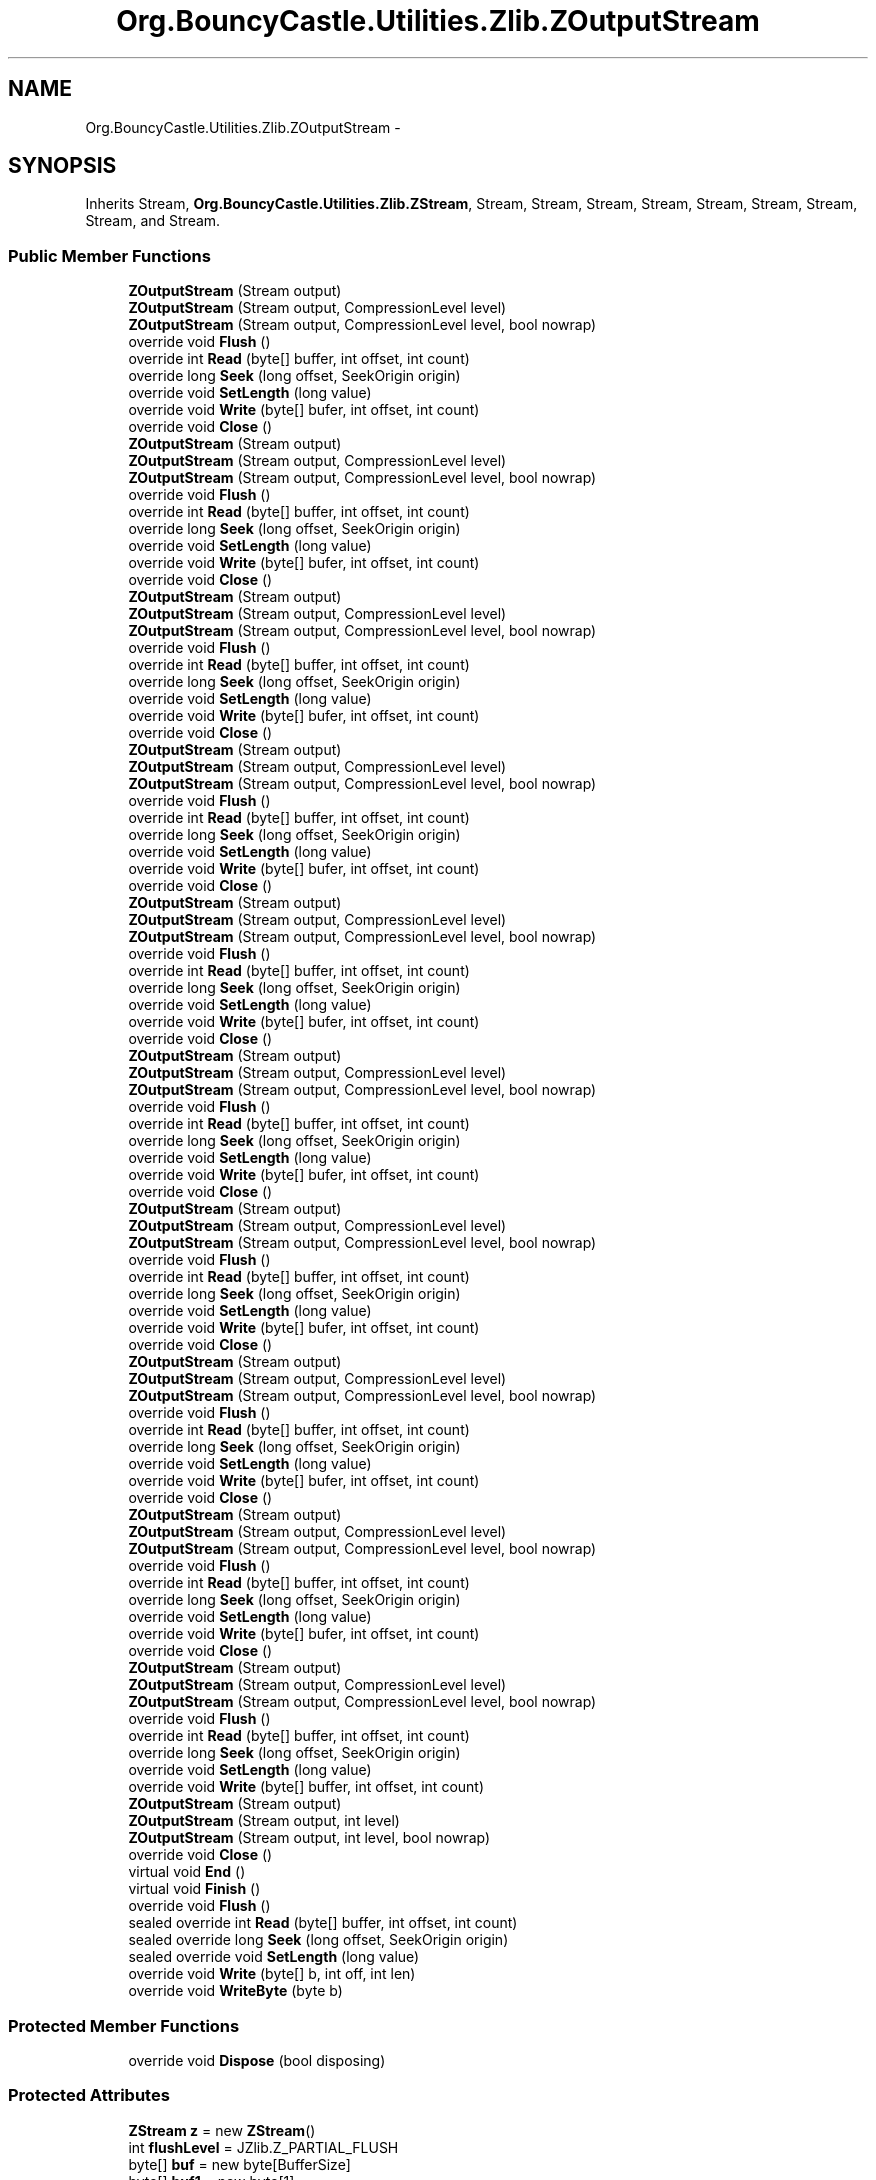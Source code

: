 .TH "Org.BouncyCastle.Utilities.Zlib.ZOutputStream" 3 "Fri Jul 5 2013" "Version 1.0" "HSA.InfoSys" \" -*- nroff -*-
.ad l
.nh
.SH NAME
Org.BouncyCastle.Utilities.Zlib.ZOutputStream \- 
.SH SYNOPSIS
.br
.PP
.PP
Inherits Stream, \fBOrg\&.BouncyCastle\&.Utilities\&.Zlib\&.ZStream\fP, Stream, Stream, Stream, Stream, Stream, Stream, Stream, Stream, and Stream\&.
.SS "Public Member Functions"

.in +1c
.ti -1c
.RI "\fBZOutputStream\fP (Stream output)"
.br
.ti -1c
.RI "\fBZOutputStream\fP (Stream output, CompressionLevel level)"
.br
.ti -1c
.RI "\fBZOutputStream\fP (Stream output, CompressionLevel level, bool nowrap)"
.br
.ti -1c
.RI "override void \fBFlush\fP ()"
.br
.ti -1c
.RI "override int \fBRead\fP (byte[] buffer, int offset, int count)"
.br
.ti -1c
.RI "override long \fBSeek\fP (long offset, SeekOrigin origin)"
.br
.ti -1c
.RI "override void \fBSetLength\fP (long value)"
.br
.ti -1c
.RI "override void \fBWrite\fP (byte[] bufer, int offset, int count)"
.br
.ti -1c
.RI "override void \fBClose\fP ()"
.br
.ti -1c
.RI "\fBZOutputStream\fP (Stream output)"
.br
.ti -1c
.RI "\fBZOutputStream\fP (Stream output, CompressionLevel level)"
.br
.ti -1c
.RI "\fBZOutputStream\fP (Stream output, CompressionLevel level, bool nowrap)"
.br
.ti -1c
.RI "override void \fBFlush\fP ()"
.br
.ti -1c
.RI "override int \fBRead\fP (byte[] buffer, int offset, int count)"
.br
.ti -1c
.RI "override long \fBSeek\fP (long offset, SeekOrigin origin)"
.br
.ti -1c
.RI "override void \fBSetLength\fP (long value)"
.br
.ti -1c
.RI "override void \fBWrite\fP (byte[] bufer, int offset, int count)"
.br
.ti -1c
.RI "override void \fBClose\fP ()"
.br
.ti -1c
.RI "\fBZOutputStream\fP (Stream output)"
.br
.ti -1c
.RI "\fBZOutputStream\fP (Stream output, CompressionLevel level)"
.br
.ti -1c
.RI "\fBZOutputStream\fP (Stream output, CompressionLevel level, bool nowrap)"
.br
.ti -1c
.RI "override void \fBFlush\fP ()"
.br
.ti -1c
.RI "override int \fBRead\fP (byte[] buffer, int offset, int count)"
.br
.ti -1c
.RI "override long \fBSeek\fP (long offset, SeekOrigin origin)"
.br
.ti -1c
.RI "override void \fBSetLength\fP (long value)"
.br
.ti -1c
.RI "override void \fBWrite\fP (byte[] bufer, int offset, int count)"
.br
.ti -1c
.RI "override void \fBClose\fP ()"
.br
.ti -1c
.RI "\fBZOutputStream\fP (Stream output)"
.br
.ti -1c
.RI "\fBZOutputStream\fP (Stream output, CompressionLevel level)"
.br
.ti -1c
.RI "\fBZOutputStream\fP (Stream output, CompressionLevel level, bool nowrap)"
.br
.ti -1c
.RI "override void \fBFlush\fP ()"
.br
.ti -1c
.RI "override int \fBRead\fP (byte[] buffer, int offset, int count)"
.br
.ti -1c
.RI "override long \fBSeek\fP (long offset, SeekOrigin origin)"
.br
.ti -1c
.RI "override void \fBSetLength\fP (long value)"
.br
.ti -1c
.RI "override void \fBWrite\fP (byte[] bufer, int offset, int count)"
.br
.ti -1c
.RI "override void \fBClose\fP ()"
.br
.ti -1c
.RI "\fBZOutputStream\fP (Stream output)"
.br
.ti -1c
.RI "\fBZOutputStream\fP (Stream output, CompressionLevel level)"
.br
.ti -1c
.RI "\fBZOutputStream\fP (Stream output, CompressionLevel level, bool nowrap)"
.br
.ti -1c
.RI "override void \fBFlush\fP ()"
.br
.ti -1c
.RI "override int \fBRead\fP (byte[] buffer, int offset, int count)"
.br
.ti -1c
.RI "override long \fBSeek\fP (long offset, SeekOrigin origin)"
.br
.ti -1c
.RI "override void \fBSetLength\fP (long value)"
.br
.ti -1c
.RI "override void \fBWrite\fP (byte[] bufer, int offset, int count)"
.br
.ti -1c
.RI "override void \fBClose\fP ()"
.br
.ti -1c
.RI "\fBZOutputStream\fP (Stream output)"
.br
.ti -1c
.RI "\fBZOutputStream\fP (Stream output, CompressionLevel level)"
.br
.ti -1c
.RI "\fBZOutputStream\fP (Stream output, CompressionLevel level, bool nowrap)"
.br
.ti -1c
.RI "override void \fBFlush\fP ()"
.br
.ti -1c
.RI "override int \fBRead\fP (byte[] buffer, int offset, int count)"
.br
.ti -1c
.RI "override long \fBSeek\fP (long offset, SeekOrigin origin)"
.br
.ti -1c
.RI "override void \fBSetLength\fP (long value)"
.br
.ti -1c
.RI "override void \fBWrite\fP (byte[] bufer, int offset, int count)"
.br
.ti -1c
.RI "override void \fBClose\fP ()"
.br
.ti -1c
.RI "\fBZOutputStream\fP (Stream output)"
.br
.ti -1c
.RI "\fBZOutputStream\fP (Stream output, CompressionLevel level)"
.br
.ti -1c
.RI "\fBZOutputStream\fP (Stream output, CompressionLevel level, bool nowrap)"
.br
.ti -1c
.RI "override void \fBFlush\fP ()"
.br
.ti -1c
.RI "override int \fBRead\fP (byte[] buffer, int offset, int count)"
.br
.ti -1c
.RI "override long \fBSeek\fP (long offset, SeekOrigin origin)"
.br
.ti -1c
.RI "override void \fBSetLength\fP (long value)"
.br
.ti -1c
.RI "override void \fBWrite\fP (byte[] bufer, int offset, int count)"
.br
.ti -1c
.RI "override void \fBClose\fP ()"
.br
.ti -1c
.RI "\fBZOutputStream\fP (Stream output)"
.br
.ti -1c
.RI "\fBZOutputStream\fP (Stream output, CompressionLevel level)"
.br
.ti -1c
.RI "\fBZOutputStream\fP (Stream output, CompressionLevel level, bool nowrap)"
.br
.ti -1c
.RI "override void \fBFlush\fP ()"
.br
.ti -1c
.RI "override int \fBRead\fP (byte[] buffer, int offset, int count)"
.br
.ti -1c
.RI "override long \fBSeek\fP (long offset, SeekOrigin origin)"
.br
.ti -1c
.RI "override void \fBSetLength\fP (long value)"
.br
.ti -1c
.RI "override void \fBWrite\fP (byte[] bufer, int offset, int count)"
.br
.ti -1c
.RI "override void \fBClose\fP ()"
.br
.ti -1c
.RI "\fBZOutputStream\fP (Stream output)"
.br
.ti -1c
.RI "\fBZOutputStream\fP (Stream output, CompressionLevel level)"
.br
.ti -1c
.RI "\fBZOutputStream\fP (Stream output, CompressionLevel level, bool nowrap)"
.br
.ti -1c
.RI "override void \fBFlush\fP ()"
.br
.ti -1c
.RI "override int \fBRead\fP (byte[] buffer, int offset, int count)"
.br
.ti -1c
.RI "override long \fBSeek\fP (long offset, SeekOrigin origin)"
.br
.ti -1c
.RI "override void \fBSetLength\fP (long value)"
.br
.ti -1c
.RI "override void \fBWrite\fP (byte[] bufer, int offset, int count)"
.br
.ti -1c
.RI "override void \fBClose\fP ()"
.br
.ti -1c
.RI "\fBZOutputStream\fP (Stream output)"
.br
.ti -1c
.RI "\fBZOutputStream\fP (Stream output, CompressionLevel level)"
.br
.ti -1c
.RI "\fBZOutputStream\fP (Stream output, CompressionLevel level, bool nowrap)"
.br
.ti -1c
.RI "override void \fBFlush\fP ()"
.br
.ti -1c
.RI "override int \fBRead\fP (byte[] buffer, int offset, int count)"
.br
.ti -1c
.RI "override long \fBSeek\fP (long offset, SeekOrigin origin)"
.br
.ti -1c
.RI "override void \fBSetLength\fP (long value)"
.br
.ti -1c
.RI "override void \fBWrite\fP (byte[] buffer, int offset, int count)"
.br
.ti -1c
.RI "\fBZOutputStream\fP (Stream output)"
.br
.ti -1c
.RI "\fBZOutputStream\fP (Stream output, int level)"
.br
.ti -1c
.RI "\fBZOutputStream\fP (Stream output, int level, bool nowrap)"
.br
.ti -1c
.RI "override void \fBClose\fP ()"
.br
.ti -1c
.RI "virtual void \fBEnd\fP ()"
.br
.ti -1c
.RI "virtual void \fBFinish\fP ()"
.br
.ti -1c
.RI "override void \fBFlush\fP ()"
.br
.ti -1c
.RI "sealed override int \fBRead\fP (byte[] buffer, int offset, int count)"
.br
.ti -1c
.RI "sealed override long \fBSeek\fP (long offset, SeekOrigin origin)"
.br
.ti -1c
.RI "sealed override void \fBSetLength\fP (long value)"
.br
.ti -1c
.RI "override void \fBWrite\fP (byte[] b, int off, int len)"
.br
.ti -1c
.RI "override void \fBWriteByte\fP (byte b)"
.br
.in -1c
.SS "Protected Member Functions"

.in +1c
.ti -1c
.RI "override void \fBDispose\fP (bool disposing)"
.br
.in -1c
.SS "Protected Attributes"

.in +1c
.ti -1c
.RI "\fBZStream\fP \fBz\fP = new \fBZStream\fP()"
.br
.ti -1c
.RI "int \fBflushLevel\fP = JZlib\&.Z_PARTIAL_FLUSH"
.br
.ti -1c
.RI "byte[] \fBbuf\fP = new byte[BufferSize]"
.br
.ti -1c
.RI "byte[] \fBbuf1\fP = new byte[1]"
.br
.ti -1c
.RI "Stream \fBoutput\fP"
.br
.ti -1c
.RI "bool \fBclosed\fP"
.br
.in -1c
.SS "Properties"

.in +1c
.ti -1c
.RI "virtual FlushType \fBFlushMode\fP\fC [get, set]\fP"
.br
.ti -1c
.RI "override bool \fBCanRead\fP\fC [get]\fP"
.br
.ti -1c
.RI "override bool \fBCanSeek\fP\fC [get]\fP"
.br
.ti -1c
.RI "override bool \fBCanWrite\fP\fC [get]\fP"
.br
.ti -1c
.RI "override long \fBLength\fP\fC [get]\fP"
.br
.ti -1c
.RI "override long \fBPosition\fP\fC [get, set]\fP"
.br
.ti -1c
.RI "sealed override bool \fBCanRead\fP\fC [get]\fP"
.br
.ti -1c
.RI "sealed override bool \fBCanSeek\fP\fC [get]\fP"
.br
.ti -1c
.RI "sealed override bool \fBCanWrite\fP\fC [get]\fP"
.br
.ti -1c
.RI "virtual int \fBFlushMode\fP\fC [get, set]\fP"
.br
.ti -1c
.RI "sealed override long \fBLength\fP\fC [get]\fP"
.br
.ti -1c
.RI "sealed override long \fBPosition\fP\fC [get, set]\fP"
.br
.ti -1c
.RI "virtual long \fBTotalIn\fP\fC [get]\fP"
.br
.ti -1c
.RI "virtual long \fBTotalOut\fP\fC [get]\fP"
.br
.in -1c
.SS "Additional Inherited Members"
.SH "Detailed Description"
.PP 
Definition at line 43 of file ZOutputStream\&.cs\&.

.SH "Author"
.PP 
Generated automatically by Doxygen for HSA\&.InfoSys from the source code\&.

